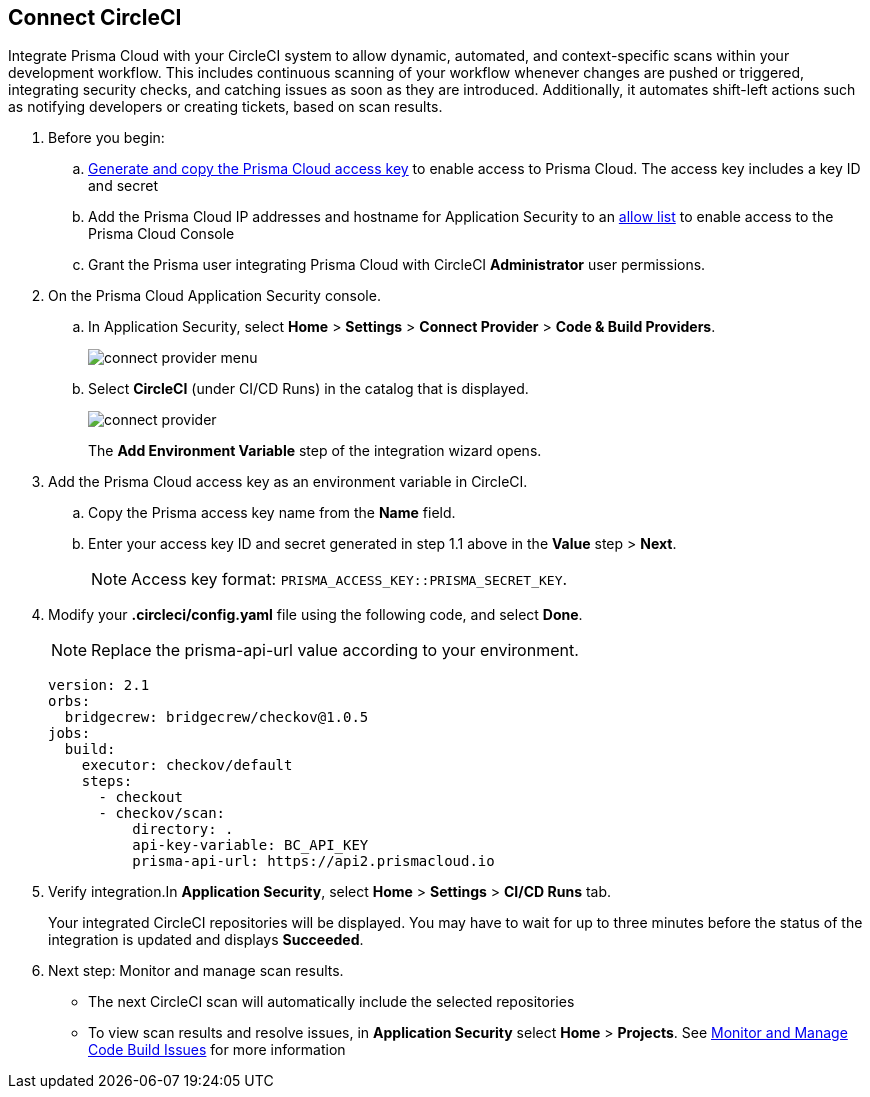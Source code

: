 :topic_type: task

[.task]
== Connect CircleCI  

Integrate Prisma Cloud with your CircleCI system to allow dynamic, automated, and context-specific scans within your development workflow. This includes continuous scanning of your workflow whenever changes are pushed or triggered, integrating security checks, and catching issues as soon as they are introduced. Additionally, it automates shift-left actions such as notifying developers or creating tickets, based on scan results.

[.procedure]
. Before you begin:
.. xref:../../../../administration/create-access-keys.adoc[Generate and copy the Prisma Cloud access key] to enable access to Prisma Cloud. The access key includes a key ID and secret
.. Add the Prisma Cloud IP addresses and hostname for Application Security to an xref:../../../../get-started/console-prerequisites.adoc[allow list] to enable access to the Prisma Cloud Console 
.. Grant the Prisma user integrating Prisma Cloud with CircleCI *Administrator* user permissions. 

. On the Prisma Cloud Application Security console.
.. In Application Security, select *Home* > *Settings* > *Connect Provider* > *Code & Build Providers*.
+
image::application-security/connect-provider-menu.png[]

.. Select *CircleCI* (under CI/CD Runs) in the catalog that is displayed.
+
image::application-security/connect-provider.png[]
+
The *Add Environment Variable* step of the integration wizard opens.
. Add the Prisma Cloud access key as an environment variable in CircleCI.
.. Copy the Prisma access key name from the *Name* field.
.. Enter your access key ID and secret generated in step 1.1 above in the *Value* step > *Next*.
+
NOTE: Access key format: `PRISMA_ACCESS_KEY::PRISMA_SECRET_KEY`.

. Modify your *.circleci/config.yaml* file using the following code, and select *Done*.
+
NOTE: Replace the prisma-api-url value according to your environment. 
+
[source.yml]
----
version: 2.1
orbs:
  bridgecrew: bridgecrew/checkov@1.0.5
jobs:
  build:
    executor: checkov/default
    steps:
      - checkout
      - checkov/scan:
          directory: .
          api-key-variable: BC_API_KEY 
          prisma-api-url: https://api2.prismacloud.io
----


. Verify integration.In *Application Security*, select *Home* > *Settings* > *CI/CD Runs* tab.
+
Your integrated CircleCI repositories will be displayed. You may have to wait for up to three minutes before the status of the integration is updated and displays *Succeeded*.

. Next step: Monitor and manage scan results.
+
* The next CircleCI scan will automatically include the selected repositories
* To view scan results and resolve issues, in *Application Security* select *Home* > *Projects*. See xref:../../../risk-management/monitor-and-manage-code-build/monitor-and-manage-code-build.adoc[Monitor and Manage Code Build Issues] for more information  
